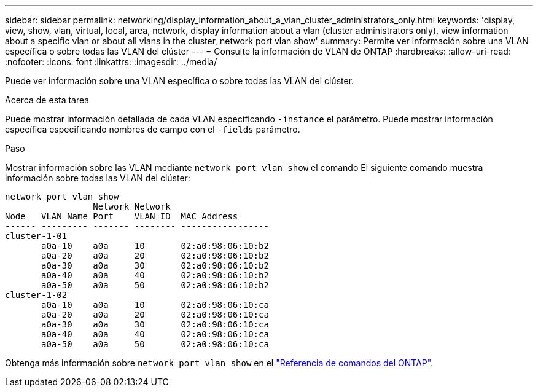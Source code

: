 ---
sidebar: sidebar 
permalink: networking/display_information_about_a_vlan_cluster_administrators_only.html 
keywords: 'display, view, show, vlan, virtual, local, area, network, display information about a vlan (cluster administrators only), view information about a specific vlan or about all vlans in the cluster, network port vlan show' 
summary: Permite ver información sobre una VLAN específica o sobre todas las VLAN del clúster 
---
= Consulte la información de VLAN de ONTAP
:hardbreaks:
:allow-uri-read: 
:nofooter: 
:icons: font
:linkattrs: 
:imagesdir: ../media/


[role="lead"]
Puede ver información sobre una VLAN específica o sobre todas las VLAN del clúster.

.Acerca de esta tarea
Puede mostrar información detallada de cada VLAN especificando `-instance` el parámetro. Puede mostrar información específica especificando nombres de campo con el `-fields` parámetro.

.Paso
Mostrar información sobre las VLAN mediante `network port vlan show` el comando El siguiente comando muestra información sobre todas las VLAN del clúster:

....
network port vlan show
                 Network Network
Node   VLAN Name Port    VLAN ID  MAC Address
------ --------- ------- -------- -----------------
cluster-1-01
       a0a-10    a0a     10       02:a0:98:06:10:b2
       a0a-20    a0a     20       02:a0:98:06:10:b2
       a0a-30    a0a     30       02:a0:98:06:10:b2
       a0a-40    a0a     40       02:a0:98:06:10:b2
       a0a-50    a0a     50       02:a0:98:06:10:b2
cluster-1-02
       a0a-10    a0a     10       02:a0:98:06:10:ca
       a0a-20    a0a     20       02:a0:98:06:10:ca
       a0a-30    a0a     30       02:a0:98:06:10:ca
       a0a-40    a0a     40       02:a0:98:06:10:ca
       a0a-50    a0a     50       02:a0:98:06:10:ca
....
Obtenga más información sobre `network port vlan show` en el link:https://docs.netapp.com/us-en/ontap-cli/network-port-vlan-show.html["Referencia de comandos del ONTAP"^].
